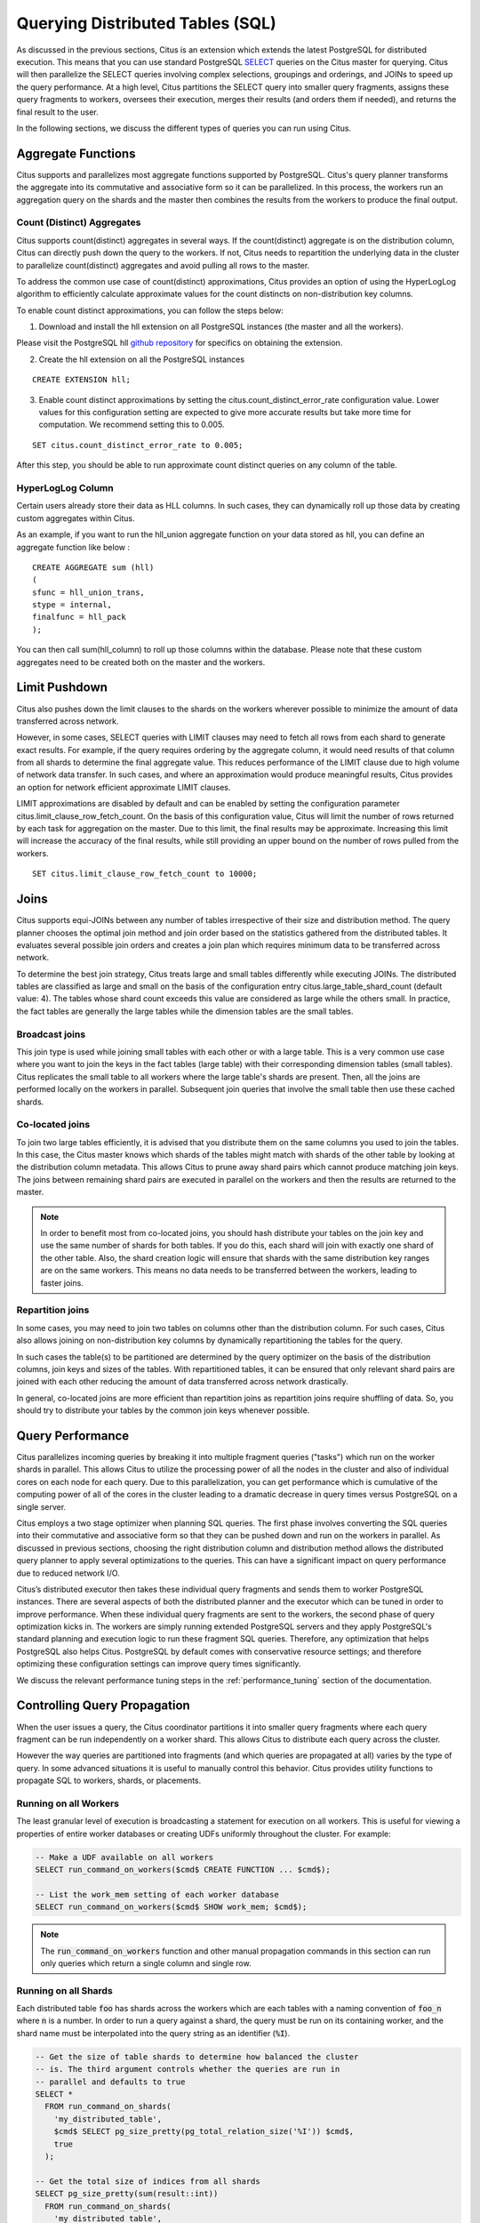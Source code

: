 .. _querying:

Querying Distributed Tables (SQL)
$$$$$$$$$$$$$$$$$$$$$$$$$$$$$$$$$

As discussed in the previous sections, Citus is an extension which extends the latest PostgreSQL for distributed execution. This means that you can use standard PostgreSQL `SELECT <http://www.postgresql.org/docs/9.6/static/sql-select.html>`_ queries on the Citus master for querying. Citus will then parallelize the SELECT queries involving complex selections, groupings and orderings, and JOINs to speed up the query performance. At a high level, Citus partitions the SELECT query into smaller query fragments, assigns these query fragments to workers, oversees their execution, merges their results (and orders them if needed), and returns the final result to the user.

In the following sections, we discuss the different types of queries you can run using Citus.

.. _aggregate_functions:

Aggregate Functions
###################

Citus supports and parallelizes most aggregate functions supported by PostgreSQL. Citus's query planner transforms the aggregate into its commutative and associative form so it can be parallelized. In this process, the workers run an aggregation query on the shards and the master then combines the results from the workers to produce the final output.

.. _count_distinct:

Count (Distinct) Aggregates
---------------------------

Citus supports count(distinct) aggregates in several ways. If the count(distinct) aggregate is on the distribution column, Citus can directly push down the query to the workers. If not, Citus needs to repartition the underlying data in the cluster to parallelize count(distinct) aggregates and avoid pulling all rows to the master.

To address the common use case of count(distinct) approximations, Citus provides an option of using the HyperLogLog algorithm to efficiently calculate approximate values for the count distincts on non-distribution key columns.

To enable count distinct approximations, you can follow the steps below:

(1) Download and install the hll extension on all PostgreSQL instances (the master and all the workers).

Please visit the PostgreSQL hll `github repository <https://github.com/aggregateknowledge/postgresql-hll>`_ for specifics on obtaining the extension.

(2) Create the hll extension on all the PostgreSQL instances

::

    CREATE EXTENSION hll;

(3) Enable count distinct approximations by setting the citus.count_distinct_error_rate configuration value. Lower values for this configuration setting are expected to give more accurate results but take more time for computation. We recommend setting this to 0.005.

::

    SET citus.count_distinct_error_rate to 0.005;

After this step, you should be able to run approximate count distinct queries on any column of the table.

HyperLogLog Column
-------------------

Certain users already store their data as HLL columns. In such cases, they can dynamically roll up those data by creating custom aggregates within Citus.

As an example, if you want to run the hll_union aggregate function on your data stored as hll, you can define an aggregate function like below :

::

    CREATE AGGREGATE sum (hll)
    (
    sfunc = hll_union_trans,
    stype = internal,
    finalfunc = hll_pack
    );


You can then call sum(hll_column) to roll up those columns within the database. Please note that these custom aggregates need to be created both on the master and the workers.

.. _limit_pushdown:

Limit Pushdown
#####################

Citus also pushes down the limit clauses to the shards on the workers wherever possible to minimize the amount of data transferred across network.

However, in some cases, SELECT queries with LIMIT clauses may need to fetch all rows from each shard to generate exact results. For example, if the query requires ordering by the aggregate column, it would need results of that column from all shards to determine the final aggregate value. This reduces performance of the LIMIT clause due to high volume of network data transfer. In such cases, and where an approximation would produce meaningful results, Citus provides an option for network efficient approximate LIMIT clauses.

LIMIT approximations are disabled by default and can be enabled by setting the configuration parameter citus.limit_clause_row_fetch_count. On the basis of this configuration value, Citus will limit the number of rows returned by each task for aggregation on the master. Due to this limit, the final results may be approximate. Increasing this limit will increase the accuracy of the final results, while still providing an upper bound on the number of rows pulled from the workers.

::

    SET citus.limit_clause_row_fetch_count to 10000;

.. _joins:

Joins
#####

Citus supports equi-JOINs between any number of tables irrespective of their size and distribution method. The query planner chooses the optimal join method and join order based on the statistics gathered from the distributed tables. It evaluates several possible join orders and creates a join plan which requires minimum data to be transferred across network.

To determine the best join strategy, Citus treats large and small tables differently while executing JOINs. The distributed tables are classified as large and small on the basis of the configuration entry citus.large_table_shard_count (default value: 4). The tables whose shard count exceeds this value are considered as large while the others small. In practice, the fact tables are generally the large tables while the dimension tables are the small tables.

Broadcast joins
----------------

This join type is used while joining small tables with each other or with a large table. This is a very common use case where you want to join the keys in the fact tables (large table) with their corresponding dimension tables (small tables). Citus replicates the small table to all workers where the large table's shards are present. Then, all the joins are performed locally on the workers in parallel. Subsequent join queries that involve the small table then use these cached shards.

Co-located joins
----------------------------

To join two large tables efficiently, it is advised that you distribute them on the same columns you used to join the tables. In this case, the Citus master knows which shards of the tables might match with shards of the other table by looking at the distribution column metadata. This allows Citus to prune away shard pairs which cannot produce matching join keys. The joins between remaining shard pairs are executed in parallel on the workers and then the results are returned to the master.

.. note::
  In order to benefit most from co-located joins, you should hash distribute your tables on the join key and use the same number of shards for both tables. If you do this, each shard will join with exactly one shard of the other table. Also, the shard creation logic will ensure that shards with the same distribution key ranges are on the same workers. This means no data needs to be transferred between the workers, leading to faster joins.

Repartition joins
----------------------------

In some cases, you may need to join two tables on columns other than the distribution column. For such cases, Citus also allows joining on non-distribution key columns by dynamically repartitioning the tables for the query.

In such cases the table(s) to be partitioned are determined by the query optimizer on the basis of the distribution columns, join keys and sizes of the tables. With repartitioned tables, it can be ensured that only relevant shard pairs are joined with each other reducing the amount of data transferred across network drastically.

In general, co-located joins are more efficient than repartition joins as repartition joins require shuffling of data. So, you should try to distribute your tables by the common join keys whenever possible.

.. _query_performance:

Query Performance
#################

Citus parallelizes incoming queries by breaking it into multiple fragment queries ("tasks") which run on the worker shards in parallel. This allows Citus to utilize the processing power of all the nodes in the cluster and also of individual cores on each node for each query. Due to this parallelization, you can get performance which is cumulative of the computing power of all of the cores in the cluster leading to a dramatic decrease in query times versus PostgreSQL on a single server.

Citus employs a two stage optimizer when planning SQL queries. The first phase involves converting the SQL queries into their commutative and associative form so that they can be pushed down and run on the workers in parallel. As discussed in previous sections, choosing the right distribution column and distribution method allows the distributed query planner to apply several optimizations to the queries. This can have a significant impact on query performance due to reduced network I/O.

Citus’s distributed executor then takes these individual query fragments and sends them to worker PostgreSQL instances. There are several aspects of both the distributed planner and the executor which can be tuned in order to improve performance. When these individual query fragments are sent to the workers, the second phase of query optimization kicks in. The workers are simply running extended PostgreSQL servers and they apply PostgreSQL's standard planning and execution logic to run these fragment SQL queries. Therefore, any optimization that helps PostgreSQL also helps Citus. PostgreSQL by default comes with conservative resource settings; and therefore optimizing these configuration settings can improve query times significantly.

We discuss the relevant performance tuning steps in the :ref:`performance_tuning` section of the documentation.

Controlling Query Propagation
#############################

When the user issues a query, the Citus coordinator partitions it into smaller query fragments where each query fragment can be run independently on a worker shard. This allows Citus to distribute each query across the cluster.

However the way queries are partitioned into fragments (and which queries are propagated at all) varies by the type of query. In some advanced situations it is useful to manually control this behavior. Citus provides utility functions to propagate SQL to workers, shards, or placements.

Running on all Workers
----------------------

The least granular level of execution is broadcasting a statement for execution on all workers. This is useful for viewing a properties of entire worker databases or creating UDFs uniformly throughout the cluster. For example:

.. code-block:: postgresql

  -- Make a UDF available on all workers
  SELECT run_command_on_workers($cmd$ CREATE FUNCTION ... $cmd$);

  -- List the work_mem setting of each worker database
  SELECT run_command_on_workers($cmd$ SHOW work_mem; $cmd$);

.. note::

  The :code:`run_command_on_workers` function and other manual propagation commands in this section can run only queries which return a single column and single row.

Running on all Shards
---------------------

Each distributed table :code:`foo` has shards across the workers which are each tables with a naming convention of :code:`foo_n` where :code:`n` is a number. In order to run a query against a shard, the query must be run on its containing worker, and the shard name must be interpolated into the query string as an identifier (:code:`%I`).

.. code-block:: postgresql

  -- Get the size of table shards to determine how balanced the cluster
  -- is. The third argument controls whether the queries are run in
  -- parallel and defaults to true
  SELECT *
    FROM run_command_on_shards(
      'my_distributed_table',
      $cmd$ SELECT pg_size_pretty(pg_total_relation_size('%I')) $cmd$,
      true
    );

  -- Get the total size of indices from all shards
  SELECT pg_size_pretty(sum(result::int))
    FROM run_command_on_shards(
      'my_distributed_table',
      $cmd$ SELECT pg_indexes_size('%I') $cmd$
    );

Running on all Placements
-------------------------

When using Citus- rather than streaming-replication for :ref:`dealing_with_node_failures`, each shard has replicas stored as tables on other workers. Shards and their replicas are all called *placements*. (PostgreSQL streaming replication, on the other hand, works at the database level rather than the shard level, so the notion of shard replica placements is not applicable there.)

Queries that update rows ought to be run on all placements rather than simply all shards. Ordinarily update queries go through the coordinator node which ensures they apply across placements. The functions in this section bypass the normal coordinator logic, so skipping any replicas in a manual update will leave the cluster inconsistent. Conversely, read-only queries should be run on shards rather than placements or they will return duplicate results.

The following are equivalent:

.. code-block:: postgresql

  -- ordinary query going through the coordinator
  UPDATE my_distributed_table
     SET some_col = some_col + 1;

  -- vs manually updating each placement
  SELECT run_command_on_placements(
    'my_distributed_table',
    $cmd$
      UPDATE %I SET some_col = some_col + 1
    $cmd$
  );

Whereas this next query leads to **inconsistency** for Citus-replication with replication factor greater than one:

.. code-block:: postgresql

  -- don't do this
  SELECT run_command_on_shards(
    'my_distributed_table',
    $cmd$
      UPDATE %I SET some_col = some_col + 1
    $cmd$
  );

A useful companion to :code:`run_command_on_placements` is :code:`run_command_on_colocated_placements`. It interpolates the names of *two* placements of :ref:`co-located <colocation>` distributed tables into a query. The placement pairs are always chosen to be local to the same worker where full SQL coverage is available. Thus we can use advanced SQL features like triggers to relate the tables:

.. code-block:: postgresql

  -- Suppose we have two distributed tables
  CREATE TABLE little_vals (key int, val int);
  CREATE TABLE big_vals    (key int, val int);
  SELECT create_distributed_table('little_vals', 'key');
  SELECT create_distributed_table('big_vals',    'key');

  -- We want to synchronise them so that every time little_vals
  -- are created, big_vals appear with double the value
  --
  -- First we make a trigger function for each placement
  SELECT run_command_on_placements('big_vals', $cmd$
    CREATE OR REPLACE FUNCTION embiggen_%1$I() RETURNS TRIGGER AS $$
      BEGIN
        IF (TG_OP = 'INSERT') THEN
          INSERT INTO %1$I (key, val) VALUES (NEW.key, NEW.val*2);
        END IF;

        RETURN NULL;
      END;
    $$ LANGUAGE plpgsql;
  $cmd$);

  -- Next we relate the co-located tables by the trigger function
  -- on each co-located placement
  SELECT run_command_on_colocated_placements(
    'little_vals',
    'big_vals',
    $cmd$
      CREATE TRIGGER after_insert AFTER INSERT ON %I
        FOR EACH ROW EXECUTE PROCEDURE embiggen_%I()
    $cmd$
  );

